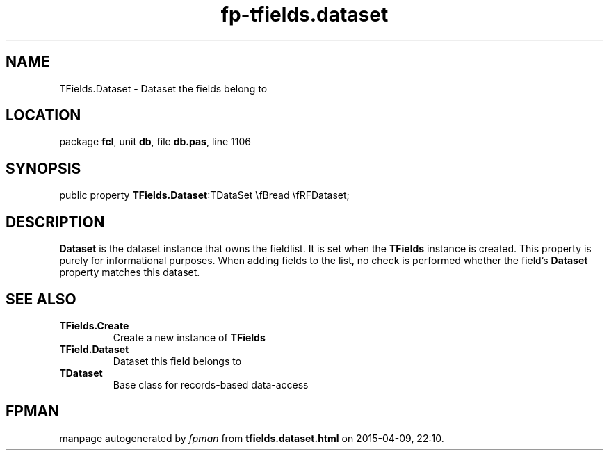 .\" file autogenerated by fpman
.TH "fp-tfields.dataset" 3 "2014-03-14" "fpman" "Free Pascal Programmer's Manual"
.SH NAME
TFields.Dataset - Dataset the fields belong to
.SH LOCATION
package \fBfcl\fR, unit \fBdb\fR, file \fBdb.pas\fR, line 1106
.SH SYNOPSIS
public property  \fBTFields.Dataset\fR:TDataSet \\fBread \\fRFDataset;
.SH DESCRIPTION
\fBDataset\fR is the dataset instance that owns the fieldlist. It is set when the \fBTFields\fR instance is created. This property is purely for informational purposes. When adding fields to the list, no check is performed whether the field's \fBDataset\fR property matches this dataset.


.SH SEE ALSO
.TP
.B TFields.Create
Create a new instance of \fBTFields\fR 
.TP
.B TField.Dataset
Dataset this field belongs to
.TP
.B TDataset
Base class for records-based data-access

.SH FPMAN
manpage autogenerated by \fIfpman\fR from \fBtfields.dataset.html\fR on 2015-04-09, 22:10.

